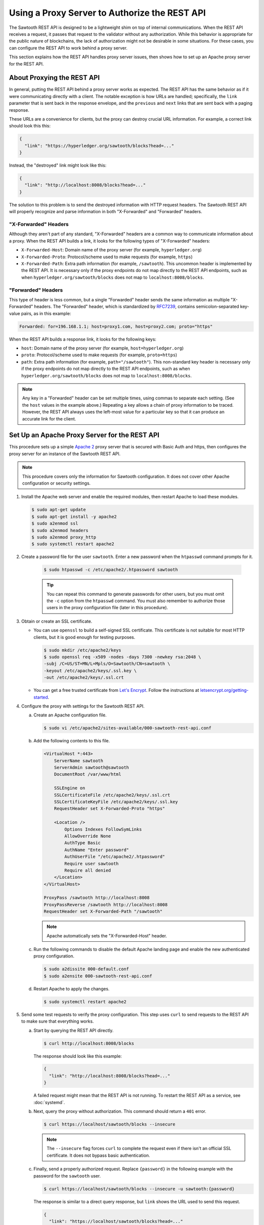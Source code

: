 **********************************************
Using a Proxy Server to Authorize the REST API
**********************************************

The Sawtooth REST API is designed to be a lightweight shim on top of internal
communications. When the REST API receives a request, it passes that request to
the validator without any authorization. While this behavior is appropriate for
the public nature of blockchains, the lack of authorization might not be
desirable in some situations. For these cases, you can configure the REST API to
work behind a proxy server.

This section explains how the REST API handles proxy server issues, then shows
how to set up an Apache proxy server for the REST API.


About Proxying the REST API
===========================

In general, putting the REST API behind a proxy server works as expected. The
REST API has the same behavior as if it were communicating directly with a
client. The notable exception is how URLs are handled; specifically, the
``link`` parameter that is sent back in the response envelope, and the
``previous`` and ``next`` links that are sent back with a paging response.

These URLs are a convenience for clients, but the proxy can destroy crucial URL
information.  For example, a correct link should look this this:

.. code-block:: json

   {
     "link": "https://hyperledger.org/sawtooth/blocks?head=..."
   }

Instead, the "destroyed" link might look like this:

.. code-block:: json

   {
     "link": "http://localhost:8008/blocks?head=..."
   }

The solution to this problem is to send the destroyed information with HTTP
request headers. The Sawtooth REST API will properly recognize and parse
information in both "X-Forwarded" and "Forwarded" headers.

"X-Forwarded" Headers
---------------------

Although they aren't part of any standard, "X-Forwarded" headers are a common
way to communicate information about a proxy. When the REST API builds a link,
it looks for the following types of "X-Forwarded" headers:

* ``X-Forwarded-Host``:
  Domain name of the proxy server (for example, ``hyperledger.org``)

* ``X-Forwarded-Proto``:
  Protocol/scheme used to make requests (for example, ``https``)

* ``X-Forwarded-Path``:
  Extra path information (for example, ``/sawtooth``). This uncommon header is
  implemented by the REST API. It is necessary only if the proxy endpoints do
  not map directly to the REST API endpoints, such as when
  ``hyperledger.org/sawtooth/blocks`` does not map to ``localhost:8008/blocks``.

"Forwarded" Headers
-------------------

This type of header is less common, but a single "Forwarded" header sends the
same information as multiple "X-Forwarded" headers.  The "Forwarded" header,
which is standardized by
`RFC7239 <https://tools.ietf.org/html/rfc7239#section-4>`_, contains
semicolon-separated key-value pairs, as in this example:

.. code-block:: text

   Forwarded: for=196.168.1.1; host=proxy1.com, host=proxy2.com; proto="https"

When the REST API builds a response link, it looks for the following keys:

* ``host``:
  Domain name of the proxy server (for example, ``host=hyperledger.org``)

* ``proto``:
  Protocol/scheme used to make requests (for example, ``proto=https``)

* ``path``:
  Extra path information (for example, ``path="/sawtooth"``). This non-standard
  key header is necessary only if the proxy endpoints do not map directly to
  the REST API endpoints, such as when ``hyperledger.org/sawtooth/blocks`` does
  not map to ``localhost:8008/blocks``.

.. note::

   Any key in a "Forwarded" header can be set multiple times, using commas to
   separate each setting. (See the ``host`` values in the example above.)
   Repeating a key allows a chain of proxy information to be traced. However,
   the REST API always uses the left-most value for a particular key so that it
   can produce an accurate link for the client.


Set Up an Apache Proxy Server for the REST API
==============================================

This procedure sets up a simple `Apache 2 <https://httpd.apache.org/>`_ proxy
server that is secured with Basic Auth and https, then configures the proxy
server for an instance of the Sawtooth REST API.

.. note::

   This procedure covers only the information for Sawtooth configuration. It
   does not cover other Apache configuration or security settings.

1. Install the Apache web server and enable the required modules, then restart
   Apache to load these modules.

   .. code-block:: console

      $ sudo apt-get update
      $ sudo apt-get install -y apache2
      $ sudo a2enmod ssl
      $ sudo a2enmod headers
      $ sudo a2enmod proxy_http
      $ sudo systemctl restart apache2

#. Create a password file for the user ``sawtooth``. Enter a new password when
   the ``htpasswd`` command prompts for it.

    .. code-block:: console

       $ sudo htpasswd -c /etc/apache2/.htpassword sawtooth

    .. tip::

       You can repeat this command to generate passwords for other users, but
       you must omit the ``-c`` option from the ``htpasswd`` command. You must
       also remember to authorize those users in the proxy configuration file
       (later in this procedure).

#. Obtain or create an SSL certificate.

   * You can use ``openssl`` to build a self-signed SSL certificate. This
     certificate is not suitable for most HTTP clients, but it is good enough
     for testing purposes.

     .. code-block:: console

        $ sudo mkdir /etc/apache2/keys
        $ sudo openssl req -x509 -nodes -days 7300 -newkey rsa:2048 \
        -subj /C=US/ST=MN/L=Mpls/O=Sawtooth/CN=sawtooth \
        -keyout /etc/apache2/keys/.ssl.key \
        -out /etc/apache2/keys/.ssl.crt

   * You can get a free trusted certificate from
     `Let's Encrypt <https://letsencrypt.org/>`_. Follow the instructions at
     `letsencrypt.org/getting-started <https://letsencrypt.org/getting-started/>`_.

#. Configure the proxy with settings for the Sawtooth REST API.

   a. Create an Apache configuration file.

      .. code-block:: console

         $ sudo vi /etc/apache2/sites-available/000-sawtooth-rest-api.conf

   #. Add the following contents to this file.

      .. code-block:: apache

         <VirtualHost *:443>
             ServerName sawtooth
             ServerAdmin sawtooth@sawtooth
             DocumentRoot /var/www/html

             SSLEngine on
             SSLCertificateFile /etc/apache2/keys/.ssl.crt
             SSLCertificateKeyFile /etc/apache2/keys/.ssl.key
             RequestHeader set X-Forwarded-Proto "https"

             <Location />
                 Options Indexes FollowSymLinks
                 AllowOverride None
                 AuthType Basic
                 AuthName "Enter password"
                 AuthUserFile "/etc/apache2/.htpassword"
                 Require user sawtooth
                 Require all denied
             </Location>
         </VirtualHost>

         ProxyPass /sawtooth http://localhost:8008
         ProxyPassReverse /sawtooth http://localhost:8008
         RequestHeader set X-Forwarded-Path "/sawtooth"

      .. note::

         Apache automatically sets the "X-Forwarded-Host" header.

   #. Run the following commands to disable the default Apache landing page and
      enable the new authenticated proxy configuration.

      .. code-block:: console

         $ sudo a2dissite 000-default.conf
         $ sudo a2ensite 000-sawtooth-rest-api.conf

   #. Restart Apache to apply the changes.

      .. code-block:: console

         $ sudo systemctl restart apache2

#. Send some test requests to verify the proxy configuration. This step uses
   ``curl`` to send requests to the REST API to make sure that everything works.

   a. Start by querying the REST API directly.

      .. code-block:: console

         $ curl http://localhost:8008/blocks

      The response should look like this example:

      .. code-block:: json

         {
           "link": "http://localhost:8008/blocks?head=..."
         }

      A failed request might mean that the REST API is not running. To restart
      the REST API as a service, see :doc:`systemd`.

   #. Next, query the proxy without authorization. This command should return
      a ``401`` error.

      .. code-block:: console

         $ curl https://localhost/sawtooth/blocks --insecure

      .. note::

         The ``--insecure`` flag forces ``curl`` to complete the request even
         if there isn't an official SSL certificate. It does not bypass
         basic authentication.

   #. Finally, send a properly authorized request. Replace ``{password}`` in the
      following example with the password for the ``sawtooth`` user.

      .. code-block:: console

         $ curl https://localhost/sawtooth/blocks --insecure -u sawtooth:{password}

      The response is similar to a direct query response, but ``link`` shows the
      URL used to send this request.

      .. code-block:: json

         {
           "link": "https://localhost/sawtooth/blocks?head=..."
         }


.. Licensed under Creative Commons Attribution 4.0 International License
.. https://creativecommons.org/licenses/by/4.0/

